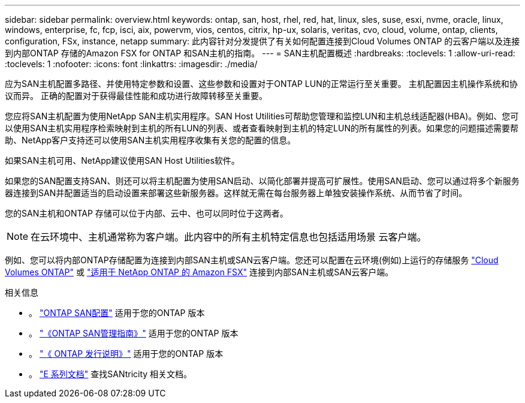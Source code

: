 ---
sidebar: sidebar 
permalink: overview.html 
keywords: ontap, san, host, rhel, red, hat, linux, sles, suse, esxi, nvme, oracle, linux, windows, enterprise, fc, fcp, isci, aix, powervm, vios, centos, citrix, hp-ux, solaris, veritas, cvo, cloud, volume, ontap, clients, configuration, FSx, instance, netapp 
summary: 此内容针对分发提供了有关如何配置连接到Cloud Volumes ONTAP 的云客户端以及连接到内部ONTAP 存储的Amazon FSX for ONTAP 和SAN主机的指南。 
---
= SAN主机配置概述
:hardbreaks:
:toclevels: 1
:allow-uri-read: 
:toclevels: 1
:nofooter: 
:icons: font
:linkattrs: 
:imagesdir: ./media/


[role="lead"]
应为SAN主机配置多路径、并使用特定参数和设置、这些参数和设置对于ONTAP LUN的正常运行至关重要。  主机配置因主机操作系统和协议而异。  正确的配置对于获得最佳性能和成功进行故障转移至关重要。

您应将SAN主机配置为使用NetApp SAN主机实用程序。SAN Host Utilities可帮助您管理和监控LUN和主机总线适配器(HBA)。例如、您可以使用SAN主机实用程序检索映射到主机的所有LUN的列表、或者查看映射到主机的特定LUN的所有属性的列表。如果您的问题描述需要帮助、NetApp客户支持还可以使用SAN主机实用程序收集有关您的配置的信息。

如果SAN主机可用、NetApp建议使用SAN Host Utilities软件。

如果您的SAN配置支持SAN、则还可以将主机配置为使用SAN启动、以简化部署并提高可扩展性。使用SAN启动、您可以通过将多个新服务器连接到SAN并配置适当的启动设置来部署这些新服务器。这样就无需在每台服务器上单独安装操作系统、从而节省了时间。

您的SAN主机和ONTAP 存储可以位于内部、云中、也可以同时位于这两者。


NOTE: 在云环境中、主机通常称为客户端。此内容中的所有主机特定信息也包括适用场景 云客户端。

例如、您可以将内部ONTAP存储配置为连接到内部SAN主机或SAN云客户端。您还可以配置在云环境(例如)上运行的存储服务 link:https://docs.netapp.com/us-en/bluexp-cloud-volumes-ontap/index.html["Cloud Volumes ONTAP"^] 或 link:https://docs.netapp.com/us-en/bluexp-fsx-ontap/index.html["适用于 NetApp ONTAP 的 Amazon FSX"^] 连接到内部SAN主机或SAN云客户端。

.相关信息
* 。 link:https://docs.netapp.com/us-en/ontap/san-config/index.html["ONTAP SAN配置"^] 适用于您的ONTAP 版本
* 。 link:https://docs.netapp.com/us-en/ontap/san-management/index.html["《ONTAP SAN管理指南》"^] 适用于您的ONTAP 版本
* 。 link:https://library.netapp.com/ecm/ecm_download_file/ECMLP2492508["《 ONTAP 发行说明》"^] 适用于您的ONTAP 版本
* 。 link:https://docs.netapp.com/us-en/e-series/index.html["E 系列文档"^] 查找SANtricity 相关文档。

